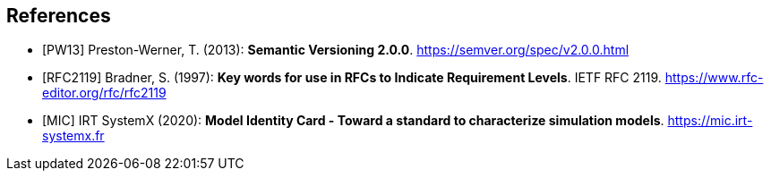 [bibliography]
== References

- [[[PW13]]] Preston-Werner, T. (2013): **Semantic Versioning 2.0.0**.  https://semver.org/spec/v2.0.0.html
- [[[RFC2119]]] Bradner, S. (1997): **Key words for use in RFCs to Indicate Requirement Levels**. IETF RFC 2119.  https://www.rfc-editor.org/rfc/rfc2119
- [[[MIC]]] IRT SystemX (2020): **Model Identity Card - Toward a standard to characterize simulation models**. https://mic.irt-systemx.fr
